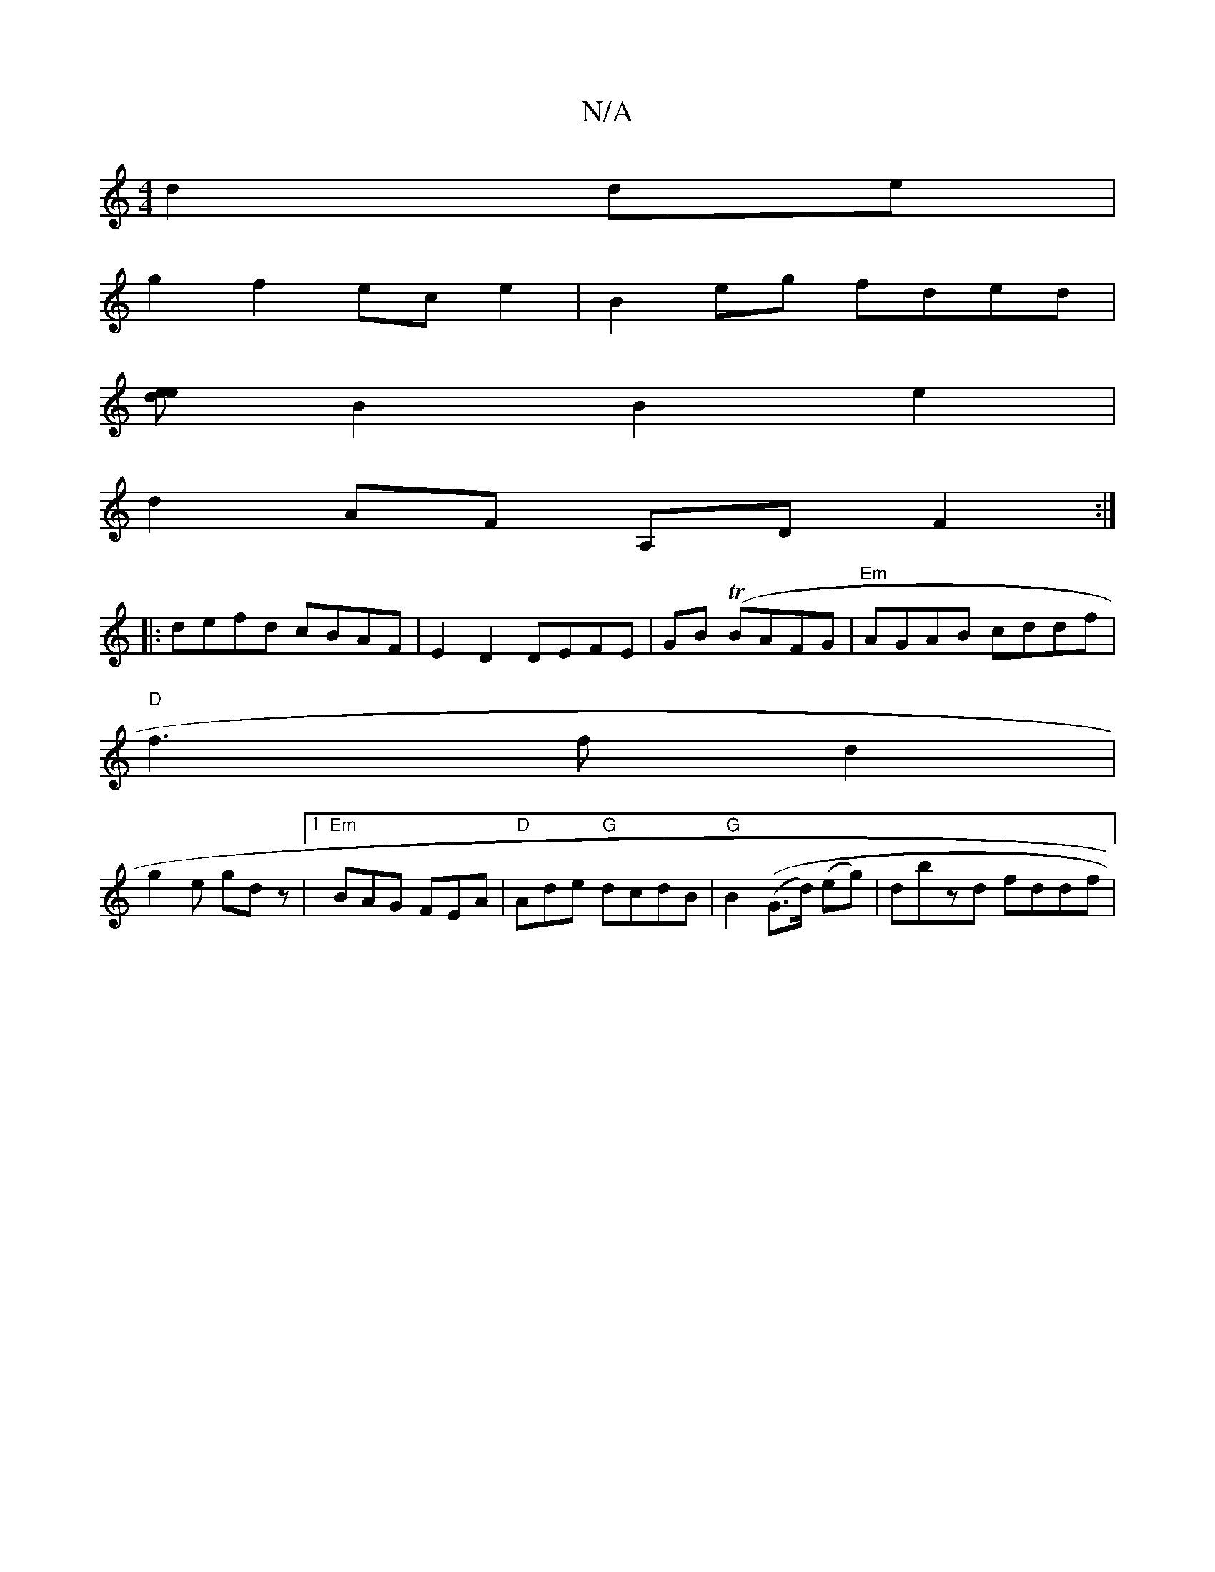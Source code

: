 X:1
T:N/A
M:4/4
R:N/A
K:Cmajor
2 d2de|
g2f2- ece2|B2 eg fded|
[ee d2] B2B2 e2|
d2 AF A,D F2:|
|:defd cBAF|E2 D2 DEFE|GB (TBAFG | "Em" AGAB cddf |
"D" f3 f d2|
g2e gdz|1 "Em" BAG FEA | "D"Ade "G"dcdB | "G"B2 ((G>d) (eg)|dbzd fddf|"D